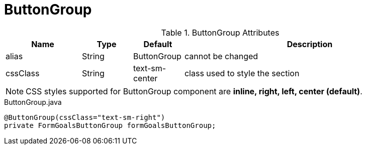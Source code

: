 [[view-config-annotation-button-group]]
= ButtonGroup

.ButtonGroup Attributes
[cols="3,^2,^2,10",options="header"]
|=========================================================
|Name | Type |Default |Description

|alias |String | ButtonGroup |cannot be changed
|cssClass |String | text-sm-center| class used to style the section

|=========================================================

NOTE: CSS styles supported for ButtonGroup component are *inline, right, left, center (default)*.

[source,java,indent=0]
[subs="verbatim,attributes"]
.ButtonGroup.java
----
@ButtonGroup(cssClass="text-sm-right")
private FormGoalsButtonGroup formGoalsButtonGroup;
----
